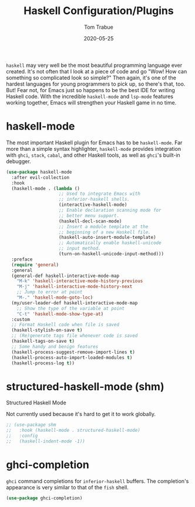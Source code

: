 #+TITLE:  Haskell Configuration/Plugins
#+AUTHOR: Tom Trabue
#+EMAIL:  tom.trabue@gmail.com
#+DATE:   2020-05-25
#+STARTUP: fold

=haskell= may very well be the most beautiful programming language ever
created. It's not often that I look at a piece of code and go "Wow! How can
something so complicated look so simple?" Then again, it's one of the hardest
languages for young programmers to pick up, so there's that, too. But! Fear not,
for Emacs just so happens to be the best IDE for writing Haskell code. With the
incredible =haskell-mode= and =lsp-mode= features working together, Emacs will
strengthen your Haskell game in no time.

* haskell-mode
  The most important Haskell plugin for Emacs has to be =haskell-mode=. Far more
  than a simple syntax highlighter, =haskell-mode= provides integration with
  =ghci=, =stack=, =cabal=, and other Haskell tools, as well as =ghci='s
  built-in debugger.

#+begin_src emacs-lisp
  (use-package haskell-mode
    :after evil-collection
    :hook
    (haskell-mode . (lambda ()
                      ;; Used to integrate Emacs with
                      ;; inferior-haskell shells.
                      (interactive-haskell-mode)
                      ;; Enable declaration scanning mode for
                      ;; better menu support.
                      (haskell-decl-scan-mode)
                      ;; Insert a module template at the
                      ;; beginning of a new Haskell file.
                      (haskell-auto-insert-module-template)
                      ;; Automatically enable haskell-unicode
                      ;; input method.
                      (turn-on-haskell-unicode-input-method)))
    :preface
    (require 'general)
    :general
    (general-def haskell-interactive-mode-map
      "M-k" 'haskell-interactive-mode-history-previous
      "M-j" 'haskell-interactive-mode-history-next
      ;; Jump to error at point
      "M-." 'haskell-mode-goto-loc)
    (my/user-leader-def haskell-interactive-mode-map
      ;; Show the type of the variable at point
      "C-t" 'haskell-mode-show-type-at)
    :custom
    ;; Format Haskell code when file is saved
    (haskell-stylish-on-save t)
    ;; (Re)generate tags file whenever code is saved
    (haskell-tags-on-save t)
    ;; Some handy and benign features
    (haskell-process-suggest-remove-import-lines t)
    (haskell-process-auto-import-loaded-modules t)
    (haskell-process-log t))
#+end_src

* structured-haskell-mode (shm)
   Structured Haskell Mode

   Not currently used because it's hard to get it to work globally.

#+begin_src emacs-lisp
;; (use-package shm
;;   :hook (haskell-mode . structured-haskell-mode)
;;   :config
;;   (haskell-indent-mode -1))
#+end_src

* ghci-completion
   =ghci= command completions for =inferior-haskell= buffers. The completion's
   appearance is very similar to that of the =fish= shell.

#+begin_src emacs-lisp
(use-package ghci-completion)
#+end_src
